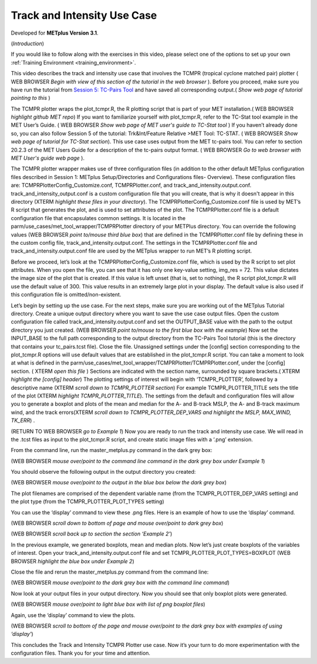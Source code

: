 .. _metplus_use_case_track_and_intensity:

Track and Intensity Use Case
============================

.. raw:: html

  <iframe width="560" height="315" src="https://www.youtube.com/embed/KCISG0phmbw" frameborder="0" allow="accelerometer; autoplay; encrypted-media; gyroscope; picture-in-picture" allowfullscreen></iframe>

Developed for **METplus Version 3.1**.

(*Introduction*)

If you would like to follow along with the exercises in this video, please select one of the options to set up your own :ref:`Training Environment <training_environment>`.

This video describes the track and intensity use case that involves the TCMPR (tropical cyclone matched pair) plotter ( WEB BROWSER *Begin with view of this section of the tutorial in the web browser* ). Before you proceed, make sure you have run the tutorial from `Session 5: TC-Pairs Tool <https://dtcenter.org/metplus-practical-session-guide-version-3-0/session-5-trkintfeature-relative>`_ and have saved all corresponding output.( *Show web page of tutorial pointing to this* )

The TCMPR plotter wraps the plot_tcmpr.R, the R plotting script that is part of your MET installation.( WEB BROWSER *highlight github MET repo*)  If you want to familiarize yourself with plot_tcmpr.R, refer to the TC-Stat tool example in the MET User’s Guide. ( WEB BROWSER *Show web page of MET user's guide to TC-Stat tool* ) If you haven’t already done so, you can also follow Session 5 of the tutorial: Trk&Int/Feature Relative >MET Tool: TC-STAT. ( WEB BROWSER *Show web page of tutorial for TC-Stat section*).   This use case uses output from the MET tc-pairs tool.  You can refer to section 20.2.3 of the MET Users Guide for a description of the tc-pairs output format. ( WEB BROWSER *Go to web browser with MET User's guide web page* ).

The TCMPR plotter wrapper makes use of three configuration files (in addition to the other default METplus configuration files described in Session 1: METplus Setup/Directories and Configurations files- Overview).  These configuration files are: TCMPRPlotterConfig_Customize.conf, TCMPRPlotter.conf, and track_and_intensity.output.conf. track_and_intensity_output.conf is a custom configuration file that you will create, that is why it doesn't appear in this directory (XTERM *highlight these files in your directory*).  The TCMPRPlotterConfig_Customize.conf file is used by MET’s R script that generates the plot, and is used to set attributes of the plot.  The TCMPRPlotter.conf file is a default configuration file that encapsulates common settings.  It is located in the parm/use_cases/met_tool_wrapper/TCMPRPlotter directory of your METPlus directory.  You can override the following values (WEB BROWSER *point to/mouse third blue box*) that are defined in the TCMPRPlotter.conf file by defining these in the custom config file, track_and_intensity.output.conf. The settings in the TCMPRPlotter.conf file and track_and_intensity.output.conf file are used by the METplus wrapper to run MET’s R plotting script.  

Before we proceed, let’s look at the  TCMPRPlotterConfig_Customize.conf file, which is used by the R script to set plot attributes.  When you open the file, you can see that it has only one key-value setting, img_res = 72. This value dictates the image size of the plot  that is created.  If this value is left unset (that is, set to nothing), the R script plot_tcmpr.R will use the default value of 300. This value results in an extremely large plot in your display.  The default value is also used if this configuration file is omitted/non-existent.

Let’s begin by setting up the use case.  For the next steps, make sure you are working out of the METplus Tutorial directory.  Create a unique output directory where you want to save the use case output files.  Open the custom configuration file called track_and_intensity.output.conf and set the  OUTPUT_BASE value with the path to the output directory you just created. (WEB BROWSER *point to/mouse to the first blue box with the example*) Now set the INPUT_BASE to the full path corresponding to the output directory from the TC-Pairs Tool tutorial (this is the directory that contains your tc_pairs.tcst file). Close the file. 
Unassigned settings under the [config] section corresponding to the plot_tcmpr.R options will use default values that are established in the plot_tcmpr.R script.  You can take a moment to look at what is defined in the parm/use_cases/met_tool_wrapper/TCMPRPlotter/TCMPRPlotter.conf, under the [config] section. ( XTERM *open this file* ) Sections are indicated with the section name, surrounded by square brackets.( XTERM *highlight the [config] header*) The plotting settings of interest will begin with ‘TCMPR_PLOTTER’, followed by a descriptive name (XTERM *scroll down to TCMPR_PLOTTER section*) For example TCMPR_PLOTTER_TITLE sets the title of the plot (XTERM *highlight TCMPR_PLOTTER_TITLE*).  The settings from the default and configuration files will allow you to generate a boxplot and plots of the mean and median for the A- and B-track MSLP, the A- and B-track maximum wind, and the track errors(XTERM *scroll down to TCMPR_PLOTTER_DEP_VARS and highlight the MSLP, MAX_WIND, TK_ERR*) .

(RETURN TO WEB BROWSER *go to Example 1*)
Now you are ready to run the track and intensity use case. We will read in the .tcst files as input to the plot_tcmpr.R script, and create static image files with a ‘.png’ extension.

From the command line, run the master_metplus.py command in the dark grey box:

(WEB BROWSER *mouse over/point to the command line command in the dark grey box under Example 1*)  

You should observe the following output in the output directory you created:

(WEB BROWSER *mouse over/point to the output in the blue box below the dark grey box*)

The plot filenames are comprised of the dependent variable name (from the TCMPR_PLOTTER_DEP_VARS setting) and the plot type (from the TCMPR_PLOTTER_PLOT_TYPES setting)

You can use the ‘display’ command to view these .png files. Here is an example of how to use the ‘display’ command.

(WEB BROWSER *scroll down to bottom of page and mouse over/point to dark grey box*)

(WEB BROWSER *scroll back up to section the section ‘Example 2’*)

In the previous example, we generated boxplots, mean and median plots. Now let’s just create boxplots of the variables of interest.  Open your track_and_intensity.output.conf file and set TCMPR_PLOTTER_PLOT_TYPES=BOXPLOT (WEB BROWSER *highlight the blue box under Example 2*)

Close the file and rerun the master_metplus.py command from the command line:

(WEB BROWSER *mouse over/point to the dark grey box with the command line command*)

Now look at your output files in your output directory.  Now you should see that only boxplot plots were generated.

(WEB BROWSER *mouse over/point to light blue box with list of png boxplot files*)

Again, use the ‘display’ command to view the plots.

(WEB BROWSER *scroll to bottom of the page and mouse over/point to the dark grey box with examples of using ‘display’*)

This concludes the Track and Intensity TCMPR Plotter use case.  Now it’s your turn to do more experimentation with the configuration files.  Thank you for your time and attention.
